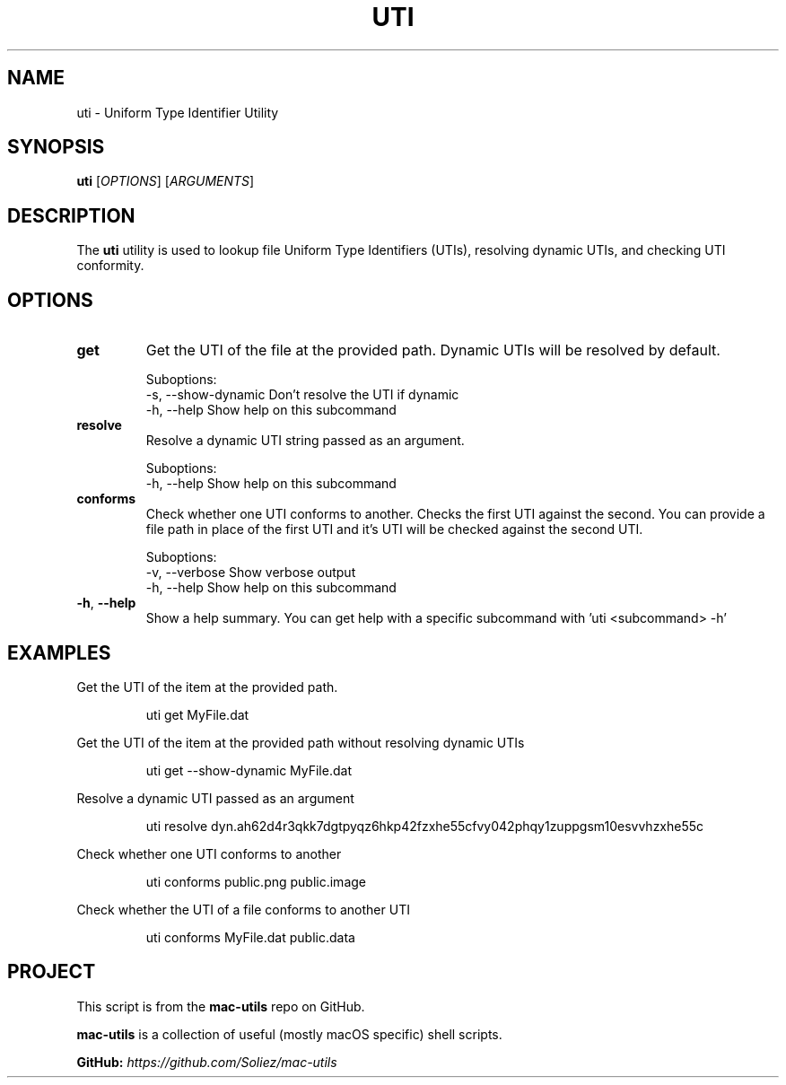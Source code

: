 .TH UTI 1 "Mac-Utils Repository Docs"
.SH NAME
uti - Uniform Type Identifier Utility
.SH SYNOPSIS
.B uti
[\fIOPTIONS\fR] [\fIARGUMENTS\fR]
.SH DESCRIPTION
The \fButi\fR utility is used to lookup file Uniform Type Identifiers (UTIs), resolving dynamic UTIs, and checking UTI conformity.
.SH OPTIONS
.TP
.BR get
Get the UTI of the file at the provided path.
Dynamic UTIs will be resolved by default.

Suboptions:
    -s,  --show-dynamic    Don't resolve the UTI if dynamic
    -h,  --help            Show help on this subcommand
.TP
.BR resolve
Resolve a dynamic UTI string passed as an argument.

Suboptions:
    -h,  --help    Show help on this subcommand
.TP
.BR conforms
Check whether one UTI conforms to another. Checks the first UTI against the second.\n
You can provide a file path in place of the first UTI and it's UTI will be checked against the second UTI.

Suboptions:
    -v,  --verbose    Show verbose output
    -h,  --help       Show help on this subcommand
.TP
.BR \-h ", " \-\-help
Show a help summary. You can get help with a specific subcommand with 'uti <subcommand> -h'
.SH EXAMPLES
Get the UTI of the item at the provided path.

.RS
.nf
uti get MyFile.dat
.fi
.RE

Get the UTI of the item at the provided path without resolving dynamic UTIs
.RS
.nf

uti get --show-dynamic MyFile.dat
.fi
.RE

Resolve a dynamic UTI passed as an argument
.RS
.nf

uti resolve dyn.ah62d4r3qkk7dgtpyqz6hkp42fzxhe55cfvy042phqy1zuppgsm10esvvhzxhe55c
.fi
.RE

Check whether one UTI conforms to another
.RS
.nf

uti conforms public.png public.image
.fi
.RE

Check whether the UTI of a file conforms to another UTI
.RS
.nf

uti conforms MyFile.dat public.data
.fi
.RE
.SH PROJECT
.PP
This script is from the \fBmac-utils\fR repo on GitHub.
.PP
\fBmac-utils\fR is a collection of useful (mostly macOS specific) shell scripts.

\fBGitHub:\fR \fIhttps://github.com/Soliez/mac-utils\fR